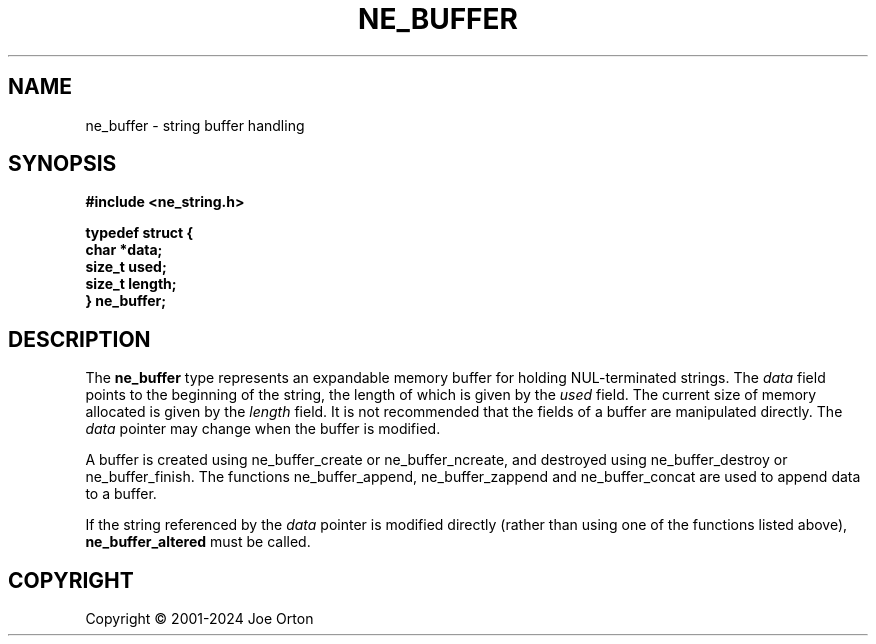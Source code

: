 '\" t
.\"     Title: ne_buffer
.\"    Author: 
.\" Generator: DocBook XSL Stylesheets vsnapshot <http://docbook.sf.net/>
.\"      Date: 23 November 2024
.\"    Manual: neon API reference
.\"    Source: neon 0.34.0
.\"  Language: English
.\"
.TH "NE_BUFFER" "3" "23 November 2024" "neon 0.34.0" "neon API reference"
.\" -----------------------------------------------------------------
.\" * Define some portability stuff
.\" -----------------------------------------------------------------
.\" ~~~~~~~~~~~~~~~~~~~~~~~~~~~~~~~~~~~~~~~~~~~~~~~~~~~~~~~~~~~~~~~~~
.\" http://bugs.debian.org/507673
.\" http://lists.gnu.org/archive/html/groff/2009-02/msg00013.html
.\" ~~~~~~~~~~~~~~~~~~~~~~~~~~~~~~~~~~~~~~~~~~~~~~~~~~~~~~~~~~~~~~~~~
.ie \n(.g .ds Aq \(aq
.el       .ds Aq '
.\" -----------------------------------------------------------------
.\" * set default formatting
.\" -----------------------------------------------------------------
.\" disable hyphenation
.nh
.\" disable justification (adjust text to left margin only)
.ad l
.\" -----------------------------------------------------------------
.\" * MAIN CONTENT STARTS HERE *
.\" -----------------------------------------------------------------
.SH "NAME"
ne_buffer \- string buffer handling
.SH "SYNOPSIS"
.sp
.ft B
.nf
#include <ne_string\&.h>

typedef struct {
    char *data;
    size_t used;
    size_t length;
} ne_buffer;
.fi
.ft
.SH "DESCRIPTION"
.PP
The
\fBne_buffer\fR
type represents an expandable memory buffer for holding
NUL\-terminated strings\&. The
\fIdata\fR
field points to the beginning of the string, the length of which is given by the
\fIused\fR
field\&. The current size of memory allocated is given by the
\fIlength\fR
field\&. It is not recommended that the fields of a buffer are manipulated directly\&. The
\fIdata\fR
pointer may change when the buffer is modified\&.
.PP
A buffer is created using
ne_buffer_create
or
ne_buffer_ncreate, and destroyed using
ne_buffer_destroy
or
ne_buffer_finish\&. The functions
ne_buffer_append,
ne_buffer_zappend
and
ne_buffer_concat
are used to append data to a buffer\&.
.PP
If the string referenced by the
\fIdata\fR
pointer is modified directly (rather than using one of the functions listed above),
\fBne_buffer_altered\fR
must be called\&.
.SH "COPYRIGHT"
.br
Copyright \(co 2001-2024 Joe Orton
.br
